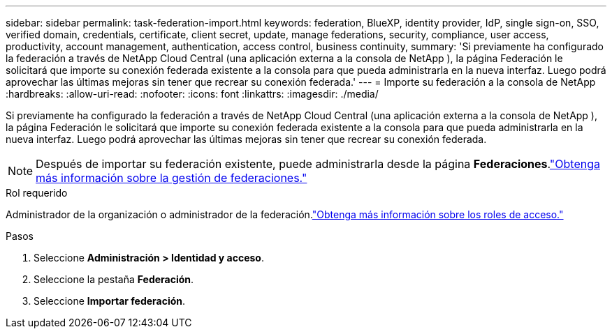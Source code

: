 ---
sidebar: sidebar 
permalink: task-federation-import.html 
keywords: federation, BlueXP, identity provider, IdP, single sign-on, SSO, verified domain, credentials, certificate, client secret, update, manage federations, security, compliance, user access, productivity, account management, authentication, access control, business continuity, 
summary: 'Si previamente ha configurado la federación a través de NetApp Cloud Central (una aplicación externa a la consola de NetApp ), la página Federación le solicitará que importe su conexión federada existente a la consola para que pueda administrarla en la nueva interfaz.  Luego podrá aprovechar las últimas mejoras sin tener que recrear su conexión federada.' 
---
= Importe su federación a la consola de NetApp
:hardbreaks:
:allow-uri-read: 
:nofooter: 
:icons: font
:linkattrs: 
:imagesdir: ./media/


[role="lead"]
Si previamente ha configurado la federación a través de NetApp Cloud Central (una aplicación externa a la consola de NetApp ), la página Federación le solicitará que importe su conexión federada existente a la consola para que pueda administrarla en la nueva interfaz.  Luego podrá aprovechar las últimas mejoras sin tener que recrear su conexión federada.


NOTE: Después de importar su federación existente, puede administrarla desde la página *Federaciones*.link:task-federation-manage.html["Obtenga más información sobre la gestión de federaciones."]

.Rol requerido
Administrador de la organización o administrador de la federación.link:reference-iam-predefined-roles.html["Obtenga más información sobre los roles de acceso."]

.Pasos
. Seleccione *Administración > Identidad y acceso*.
. Seleccione la pestaña *Federación*.
. Seleccione *Importar federación*.

